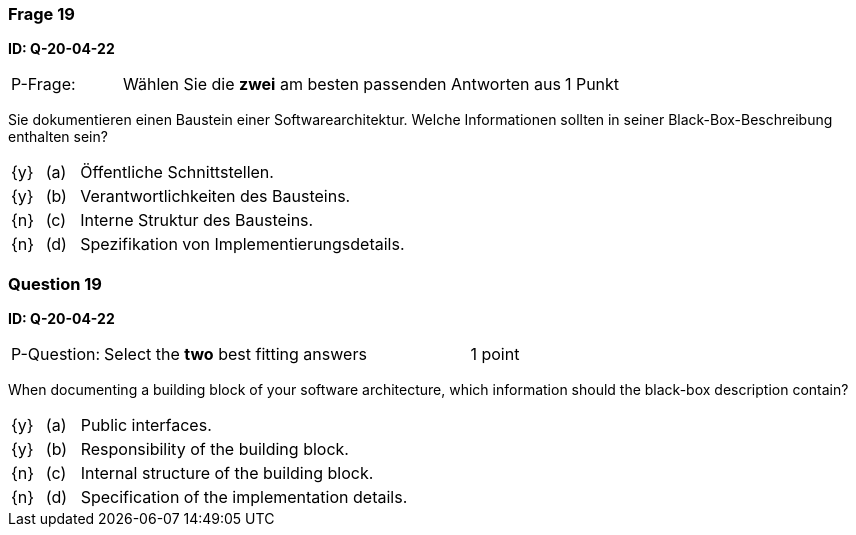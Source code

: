 // tag::DE[]
=== Frage 19
**ID: Q-20-04-22**

[cols="2,8,2", frame=ends, grid=rows]
|===
| P-Frage: 
| Wählen Sie die **zwei** am besten passenden Antworten aus
| 1 Punkt
|===

Sie dokumentieren einen Baustein einer Softwarearchitektur. 
Welche Informationen sollten in seiner Black-Box-Beschreibung enthalten sein?

[cols="1a,1,10", frame=none, grid=none]
|===

| {y} 
| (a)
| Öffentliche Schnittstellen.

| {y}
| (b)
| Verantwortlichkeiten des Bausteins.

| {n}
| (c)
| Interne Struktur des Bausteins.

| {n}
| (d)
| Spezifikation von Implementierungsdetails.

|===

// end::DE[]

// tag::EN[]
=== Question 19
**ID: Q-20-04-22**

[cols="2,8,2", frame=ends, grid=rows]
|===
| P-Question: 
| Select the **two** best fitting answers
| 1 point
|===

When documenting a building block of your software architecture, which information should the black-box description contain?

[cols="1a,1,10", frame=none, grid=none]
|===

| {y} 
| (a)
| Public interfaces.

| {y}
| (b)
| Responsibility of the building block.

| {n}
| (c)
| Internal structure of the building block.

| {n}
| (d)
| Specification of the implementation details.

|===

// end::EN[]

// tag::EXPLANATION[]
// end::EXPLANATION[]

